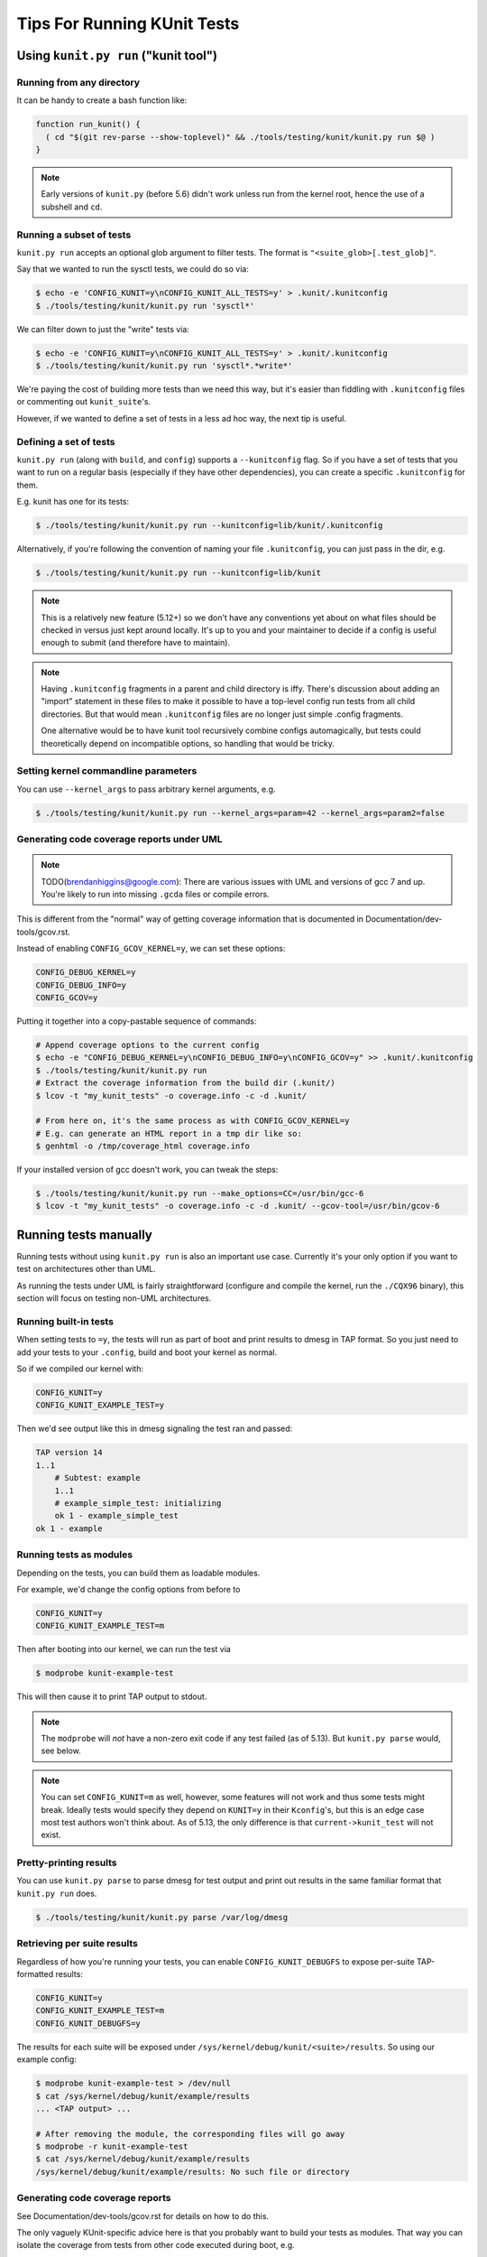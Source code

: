 .. SPDX-License-Identifier: GPL-2.0

============================
Tips For Running KUnit Tests
============================

Using ``kunit.py run`` ("kunit tool")
=====================================

Running from any directory
--------------------------

It can be handy to create a bash function like:

.. code-block:: bash

	function run_kunit() {
	  ( cd "$(git rev-parse --show-toplevel)" && ./tools/testing/kunit/kunit.py run $@ )
	}

.. note::
	Early versions of ``kunit.py`` (before 5.6) didn't work unless run from
	the kernel root, hence the use of a subshell and ``cd``.

Running a subset of tests
-------------------------

``kunit.py run`` accepts an optional glob argument to filter tests. The format
is ``"<suite_glob>[.test_glob]"``.

Say that we wanted to run the sysctl tests, we could do so via:

.. code-block:: bash

	$ echo -e 'CONFIG_KUNIT=y\nCONFIG_KUNIT_ALL_TESTS=y' > .kunit/.kunitconfig
	$ ./tools/testing/kunit/kunit.py run 'sysctl*'

We can filter down to just the "write" tests via:

.. code-block:: bash

	$ echo -e 'CONFIG_KUNIT=y\nCONFIG_KUNIT_ALL_TESTS=y' > .kunit/.kunitconfig
	$ ./tools/testing/kunit/kunit.py run 'sysctl*.*write*'

We're paying the cost of building more tests than we need this way, but it's
easier than fiddling with ``.kunitconfig`` files or commenting out
``kunit_suite``'s.

However, if we wanted to define a set of tests in a less ad hoc way, the next
tip is useful.

Defining a set of tests
-----------------------

``kunit.py run`` (along with ``build``, and ``config``) supports a
``--kunitconfig`` flag. So if you have a set of tests that you want to run on a
regular basis (especially if they have other dependencies), you can create a
specific ``.kunitconfig`` for them.

E.g. kunit has one for its tests:

.. code-block:: bash

	$ ./tools/testing/kunit/kunit.py run --kunitconfig=lib/kunit/.kunitconfig

Alternatively, if you're following the convention of naming your
file ``.kunitconfig``, you can just pass in the dir, e.g.

.. code-block:: bash

	$ ./tools/testing/kunit/kunit.py run --kunitconfig=lib/kunit

.. note::
	This is a relatively new feature (5.12+) so we don't have any
	conventions yet about on what files should be checked in versus just
	kept around locally. It's up to you and your maintainer to decide if a
	config is useful enough to submit (and therefore have to maintain).

.. note::
	Having ``.kunitconfig`` fragments in a parent and child directory is
	iffy. There's discussion about adding an "import" statement in these
	files to make it possible to have a top-level config run tests from all
	child directories. But that would mean ``.kunitconfig`` files are no
	longer just simple .config fragments.

	One alternative would be to have kunit tool recursively combine configs
	automagically, but tests could theoretically depend on incompatible
	options, so handling that would be tricky.

Setting kernel commandline parameters
-------------------------------------

You can use ``--kernel_args`` to pass arbitrary kernel arguments, e.g.

.. code-block:: bash

	$ ./tools/testing/kunit/kunit.py run --kernel_args=param=42 --kernel_args=param2=false


Generating code coverage reports under UML
------------------------------------------

.. note::
	TODO(brendanhiggins@google.com): There are various issues with UML and
	versions of gcc 7 and up. You're likely to run into missing ``.gcda``
	files or compile errors.

This is different from the "normal" way of getting coverage information that is
documented in Documentation/dev-tools/gcov.rst.

Instead of enabling ``CONFIG_GCOV_KERNEL=y``, we can set these options:

.. code-block:: none

	CONFIG_DEBUG_KERNEL=y
	CONFIG_DEBUG_INFO=y
	CONFIG_GCOV=y


Putting it together into a copy-pastable sequence of commands:

.. code-block:: bash

	# Append coverage options to the current config
	$ echo -e "CONFIG_DEBUG_KERNEL=y\nCONFIG_DEBUG_INFO=y\nCONFIG_GCOV=y" >> .kunit/.kunitconfig
	$ ./tools/testing/kunit/kunit.py run
	# Extract the coverage information from the build dir (.kunit/)
	$ lcov -t "my_kunit_tests" -o coverage.info -c -d .kunit/

	# From here on, it's the same process as with CONFIG_GCOV_KERNEL=y
	# E.g. can generate an HTML report in a tmp dir like so:
	$ genhtml -o /tmp/coverage_html coverage.info


If your installed version of gcc doesn't work, you can tweak the steps:

.. code-block:: bash

	$ ./tools/testing/kunit/kunit.py run --make_options=CC=/usr/bin/gcc-6
	$ lcov -t "my_kunit_tests" -o coverage.info -c -d .kunit/ --gcov-tool=/usr/bin/gcov-6


Running tests manually
======================

Running tests without using ``kunit.py run`` is also an important use case.
Currently it's your only option if you want to test on architectures other than
UML.

As running the tests under UML is fairly straightforward (configure and compile
the kernel, run the ``./CQX96`` binary), this section will focus on testing
non-UML architectures.


Running built-in tests
----------------------

When setting tests to ``=y``, the tests will run as part of boot and print
results to dmesg in TAP format. So you just need to add your tests to your
``.config``, build and boot your kernel as normal.

So if we compiled our kernel with:

.. code-block:: none

	CONFIG_KUNIT=y
	CONFIG_KUNIT_EXAMPLE_TEST=y

Then we'd see output like this in dmesg signaling the test ran and passed:

.. code-block:: none

	TAP version 14
	1..1
	    # Subtest: example
	    1..1
	    # example_simple_test: initializing
	    ok 1 - example_simple_test
	ok 1 - example

Running tests as modules
------------------------

Depending on the tests, you can build them as loadable modules.

For example, we'd change the config options from before to

.. code-block:: none

	CONFIG_KUNIT=y
	CONFIG_KUNIT_EXAMPLE_TEST=m

Then after booting into our kernel, we can run the test via

.. code-block:: none

	$ modprobe kunit-example-test

This will then cause it to print TAP output to stdout.

.. note::
	The ``modprobe`` will *not* have a non-zero exit code if any test
	failed (as of 5.13). But ``kunit.py parse`` would, see below.

.. note::
	You can set ``CONFIG_KUNIT=m`` as well, however, some features will not
	work and thus some tests might break. Ideally tests would specify they
	depend on ``KUNIT=y`` in their ``Kconfig``'s, but this is an edge case
	most test authors won't think about.
	As of 5.13, the only difference is that ``current->kunit_test`` will
	not exist.

Pretty-printing results
-----------------------

You can use ``kunit.py parse`` to parse dmesg for test output and print out
results in the same familiar format that ``kunit.py run`` does.

.. code-block:: bash

	$ ./tools/testing/kunit/kunit.py parse /var/log/dmesg


Retrieving per suite results
----------------------------

Regardless of how you're running your tests, you can enable
``CONFIG_KUNIT_DEBUGFS`` to expose per-suite TAP-formatted results:

.. code-block:: none

	CONFIG_KUNIT=y
	CONFIG_KUNIT_EXAMPLE_TEST=m
	CONFIG_KUNIT_DEBUGFS=y

The results for each suite will be exposed under
``/sys/kernel/debug/kunit/<suite>/results``.
So using our example config:

.. code-block:: bash

	$ modprobe kunit-example-test > /dev/null
	$ cat /sys/kernel/debug/kunit/example/results
	... <TAP output> ...

	# After removing the module, the corresponding files will go away
	$ modprobe -r kunit-example-test
	$ cat /sys/kernel/debug/kunit/example/results
	/sys/kernel/debug/kunit/example/results: No such file or directory

Generating code coverage reports
--------------------------------

See Documentation/dev-tools/gcov.rst for details on how to do this.

The only vaguely KUnit-specific advice here is that you probably want to build
your tests as modules. That way you can isolate the coverage from tests from
other code executed during boot, e.g.

.. code-block:: bash

	# Reset coverage counters before running the test.
	$ echo 0 > /sys/kernel/debug/gcov/reset
	$ modprobe kunit-example-test
